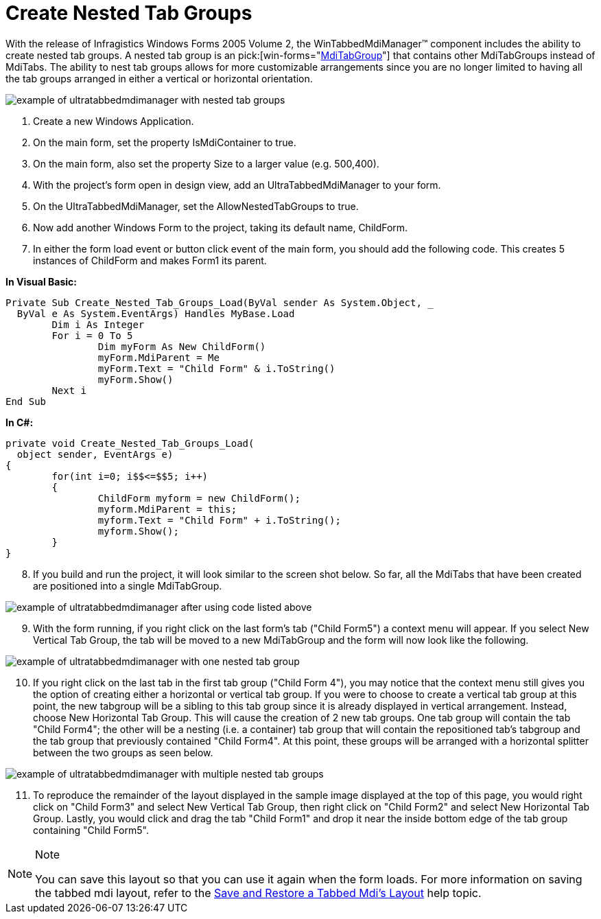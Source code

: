 ﻿////

|metadata|
{
    "name": "wintabbedmdimanager-create-nested-tab-groups",
    "controlName": ["WinTabbedMdiManager"],
    "tags": [],
    "guid": "{984464DE-A668-4689-ABFA-69FD0427DEE2}",  
    "buildFlags": [],
    "createdOn": "2005-07-07T00:00:00Z"
}
|metadata|
////

= Create Nested Tab Groups

With the release of Infragistics Windows Forms 2005 Volume 2, the WinTabbedMdiManager™ component includes the ability to create nested tab groups. A nested tab group is an  pick:[win-forms="link:{ApiPlatform}win.ultrawintabbedmdi{ApiVersion}~infragistics.win.ultrawintabbedmdi.mditabgroup.html[MdiTabGroup]"]  that contains other MdiTabGroups instead of MdiTabs. The ability to nest tab groups allows for more customizable arrangements since you are no longer limited to having all the tab groups arranged in either a vertical or horizontal orientation.

image::Images\WinTabbedMdiManager_Create_Nested_Tab_Groups_04.png[example of ultratabbedmdimanager with nested tab groups]

[start=1]
. Create a new Windows Application.
[start=2]
. On the main form, set the property IsMdiContainer to true.
[start=3]
. On the main form, also set the property Size to a larger value (e.g. 500,400).
[start=4]
. With the project's form open in design view, add an UltraTabbedMdiManager to your form.
[start=5]
. On the UltraTabbedMdiManager, set the AllowNestedTabGroups to true.
[start=6]
. Now add another Windows Form to the project, taking its default name, ChildForm.
[start=7]
. In either the form load event or button click event of the main form, you should add the following code. This creates 5 instances of ChildForm and makes Form1 its parent.

*In Visual Basic:*

----
Private Sub Create_Nested_Tab_Groups_Load(ByVal sender As System.Object, _
  ByVal e As System.EventArgs) Handles MyBase.Load
	Dim i As Integer
	For i = 0 To 5
		Dim myForm As New ChildForm()
		myForm.MdiParent = Me
		myForm.Text = "Child Form" & i.ToString()
		myForm.Show()
	Next i
End Sub
----

*In C#:*

----
private void Create_Nested_Tab_Groups_Load(
  object sender, EventArgs e)
{
	for(int i=0; i$$<=$$5; i++)
	{
		ChildForm myform = new ChildForm();
		myform.MdiParent = this;
		myform.Text = "Child Form" + i.ToString();
		myform.Show();
	}
}
----

[start=8]
. If you build and run the project, it will look similar to the screen shot below. So far, all the MdiTabs that have been created are positioned into a single MdiTabGroup.

image::Images\WinTabbedMdiManager_Create_Nested_Tab_Groups_01.PNG[example of ultratabbedmdimanager after using code listed above]

[start=9]
. With the form running, if you right click on the last form's tab ("Child Form5") a context menu will appear. If you select New Vertical Tab Group, the tab will be moved to a new MdiTabGroup and the form will now look like the following.

image::Images\WinTabbedMdiManager_Create_Nested_Tab_Groups_02.png[example of ultratabbedmdimanager with one nested tab group]

[start=10]
. If you right click on the last tab in the first tab group ("Child Form 4"), you may notice that the context menu still gives you the option of creating either a horizontal or vertical tab group. If you were to choose to create a vertical tab group at this point, the new tabgroup will be a sibling to this tab group since it is already displayed in vertical arrangement. Instead, choose New Horizontal Tab Group. This will cause the creation of 2 new tab groups. One tab group will contain the tab "Child Form4"; the other will be a nesting (i.e. a container) tab group that will contain the repositioned tab's tabgroup and the tab group that previously contained "Child Form4". At this point, these groups will be arranged with a horizontal splitter between the two groups as seen below.

image::Images\WinTabbedMdiManager_Create_Nested_Tab_Groups_03.png[example of ultratabbedmdimanager with multiple nested tab groups]

[start=11]
. To reproduce the remainder of the layout displayed in the sample image displayed at the top of this page, you would right click on "Child Form3" and select New Vertical Tab Group, then right click on "Child Form2" and select New Horizontal Tab Group. Lastly, you would click and drag the tab "Child Form1" and drop it near the inside bottom edge of the tab group containing "Child Form5".

.Note
[NOTE]
====
You can save this layout so that you can use it again when the form loads. For more information on saving the tabbed mdi layout, refer to the link:wintabbedmdimanager-save-and-restore-tabbed-mdi-layout.html[Save and Restore a Tabbed Mdi's Layout] help topic.
====